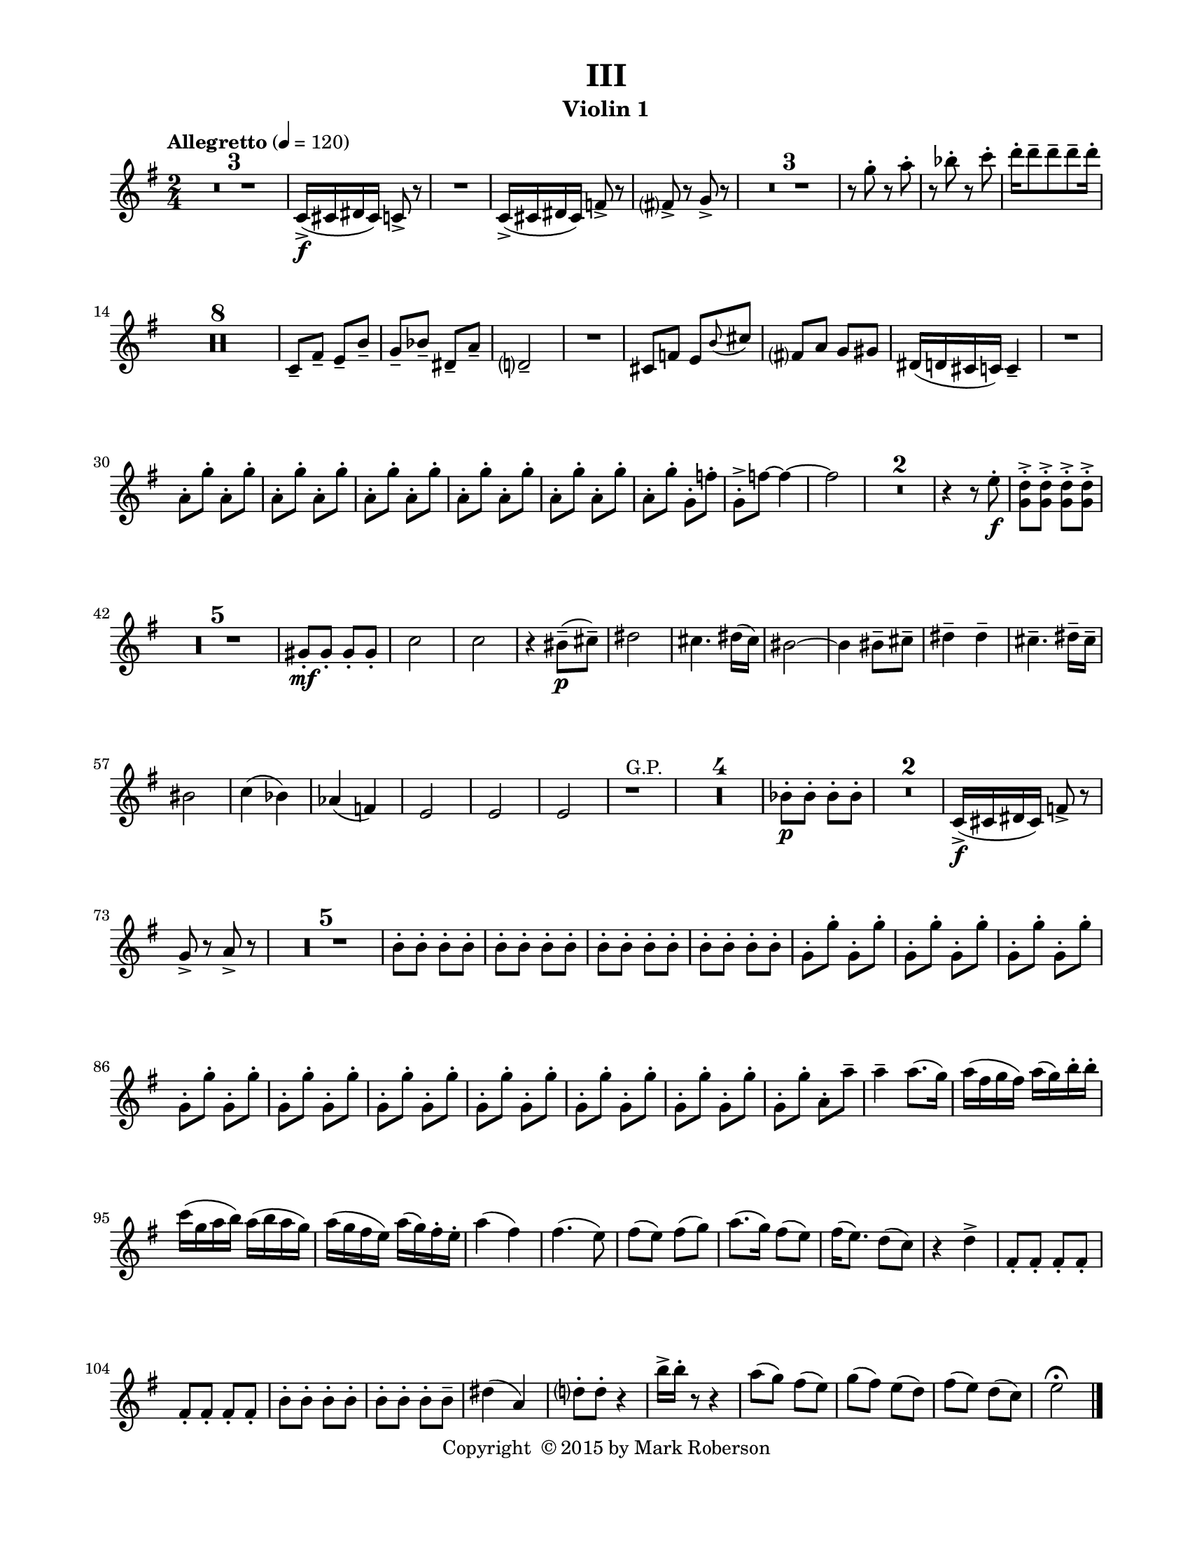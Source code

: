 \version "2.12.0"
#(set-default-paper-size "letter")
#(set-global-staff-size 18)

\paper {
  line-width    = 180\mm
  left-margin   = 20\mm
  top-margin    = 10\mm
  bottom-margin = 15\mm
  indent = 0 \mm 
  ragged-last-bottom = ##f
  ragged-bottom = ##f  
  }

\header {
    title = "III"
    tagline = ##f
    copyright = \markup { "Copyright "\char ##x00A9 "2015 by Mark Roberson" }
    instrument = "Violin 1"                     %% CHANGE INSTRUMENT NAME
    }

AvoiceAA = \relative c'{
    \clef treble
    %staffkeysig
    \key g \major 
    %bartimesig: 
    \time 2/4 
    \tempo "Allegretto" 4 = 120  
    R2 *3  | % 
    c16-> ( \f cis dis cis) c8->  r      | % 4
    R2  | % 
    c16-> ( cis dis cis) f8->  r      | % 6
    fis->  r g->  r      | % 7
    R2 *3  | % 
    r8 g'-.  r a-.       | % 11
    r bes-.  r c-.       | % 12
    d16-.  d8--  d--  d--  d16-.       | % 13
    R2 *8  | % 
    c,,8--  fis--  e--  b'--       | % 22
    g--  bes--  dis,--  a'--       | % 23
    d,2--       | % 24
    R2  | % 
    cis8 f e \grace{\stemUp b'(  } \stemNeutral cis)      | % 26
    fis, a g gis      | % 27
    dis16( d cis c) c4--       | % 28
    R2  | % 
    a'8-.  g'-.  a,-.  g'-.       | % 30
    a,-.  g'-.  a,-.  g'-.       | % 31
    a,-.  g'-.  a,-.  g'-.       | % 32
    a,-.  g'-.  a,-.  g'-.       | % 33
    a,-.  g'-.  a,-.  g'-.       | % 34
    a,-.  g'-.  g,-.  f'-.       | % 35
    g,-. ->  f'~ f4~      | % 36
    f2      | % 37
    R2 *2  | % 
    r4 r8 e-.  \f     | % 40
    <g, d'>-. ->  <g d'>-. ->  <g d'>-. ->  <g d'>-. ->       | % 41
    R2 *5  | % 
    gis8-. \mf gis-.  gis-.  gis-.       | % 47
    c2      | % 48
    c      | % 49
    r4 bis8-- \p ( cis-- )      | % 50
    dis2      | % 51
    cis4. dis16( cis)      | % 52
    bis2~      | % 53
    bis4 bis8--  cis--       | % 54
    dis4--  dis--       | % 55
    cis4.--  dis16--  cis--       | % 56
    bis2      | % 57
    c4( bes)      | % 58
    aes( f)      | % 59
    e2      | % 60
    e      | % 61
    e      | % 62
    r1 ^\markup {\upright  "G.P."}      | % 63
    R2 *4  | % 
    bes'8-. \p bes-.  bes-.  bes-.       | % 68
    R2 *2  | % 
    c,16-> ( \f cis dis cis) f8->  r      | % 71
    g->  r a->  r      | % 72
    R2 *5  | % 
    b8-.  b-.  b-.  b-.       | % 78
    b-.  b-.  b-.  b-.       | % 79
    b-.  b-.  b-.  b-.       | % 80
    b-.  b-.  b-.  b-.       | % 81
    g-.  g'-.  g,-.  g'-.       | % 82
    g,-.  g'-.  g,-.  g'-.       | % 83
    g,-.  g'-.  g,-.  g'-.       | % 84
    g,-.  g'-.  g,-.  g'-.       | % 85
    g,-.  g'-.  g,-.  g'-.       | % 86
    g,-.  g'-.  g,-.  g'-.       | % 87
    g,-.  g'-.  g,-.  g'-.       | % 88
    g,-.  g'-.  g,-.  g'-.       | % 89
    g,-.  g'-.  g,-.  g'-.       | % 90
    g,-.  g'-.  a,-.  a'--       | % 91
    a4--  a8.( g16)      | % 92
    a( fis g fis) a( g) b-.  b-.       | % 93
    c( g a b) a( b a g)      | % 94
    a( g fis e) a( g) fis-.  e-.       | % 95
    a4( fis)      | % 96
    fis4.( e8)      | % 97
    fis( e) fis( g)      | % 98
    a8.( g16) fis8( e)      | % 99
    fis16( e8.) d8( c)      | % 100
    r4 d->       | % 101
    fis,8-.  fis-.  fis-.  fis-.       | % 102
    fis-.  fis-.  fis-.  fis-.       | % 103
    b-.  b-.  b-.  b-.       | % 104
    b-.  b-.  b-.  b--       | % 105
    dis4( a)      | % 106
    d8-.  d-.  r4      | % 107
    b'16->  b-.  r8 r4      | % 108
    a8( g) fis( e)      | % 109
    g( fis) e( d)      | % 110
    fis( e) d( c)      | % 111
    e2\fermata  \bar "|." 
}% end of last bar in partorvoice

ApartA =  << 
  %    \mergeDifferentlyHeadedOn
  %    \mergeDifferentlyDottedOn 
  %        \context Voice = AvoiceAA{\voiceOne \AvoiceAA}\\ 
        \context Voice = AvoiceAA{ \AvoiceAA }
        >> 


\score { 
    << 
        \context Staff = ApartA << 
            \ApartA
        >>

      \set Score.skipBars = ##t
       #(set-accidental-style 'modern-cautionary)
      \set Score.markFormatter = #format-mark-box-letters %%boxed rehearsal-marks
  >>
}%% end of score-block 
